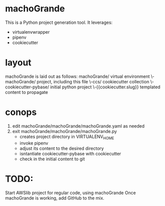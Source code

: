 * machoGrande
  This is a Python project generation tool.
  It leverages:
  - virtualenvwrapper
  - pipenv
  - cookiecutter

* layout
  machoGrande is laid out as follows:
  machoGrande/                  virtual environment
  \-machoGrande/                project, including this file
    \-ccs/                      cookiecutter collection
      \-cookiecutter-pybase/    initial python project
        \-{{cookiecutter.slug}} templated content to propagate

* conops
  1. edit machoGrande/machoGrande/machoGrande.yaml as needed
  2. exit machoGrande/machoGrande/machoGrande.py
     - creates project directory in VIRTUALENV_HOME
     - invoke pipenv
     - adjust its content to the desired directory
     - isntantiate cookiecutter-pybase with cookiecutter
     - check in the initial content to git

* TODO:
  Start AWSlib project for regular code, using machoGrande
  Once machoGrande is working, add GitHub to the mix.
